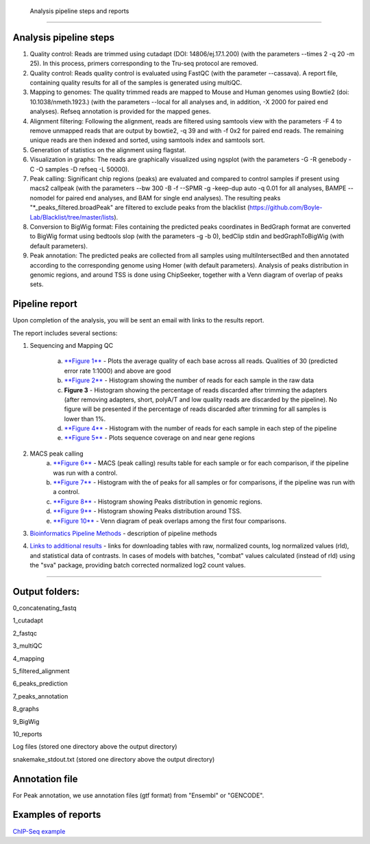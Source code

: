  Analysis pipeline steps and reports
###################################

Analysis pipeline steps
-----------------------


1. Quality control: Reads are trimmed using cutadapt (DOI: 14806/ej.17.1.200) (with the parameters --times 2 -q 20 -m 25). In this process, primers corresponding to the Tru-seq protocol are removed.

2. Quality control: Reads quality control is evaluated using FastQC (with the parameter --cassava). A report file, containing quality results for all of the samples is generated using multiQC.
  
3. Mapping to genomes: The quality trimmed reads are mapped to Mouse and Human genomes using Bowtie2 (doi: 10.1038/nmeth.1923.) (with the parameters --local for all analyses and, in addition, -X 2000 for paired end analyses). Refseq annotation is provided for the mapped genes.

4. Alignment filtering: Following the alignment, reads are filtered using samtools view with the parameters -F 4 to remove unmapped reads that are output by bowtie2, -q 39 and with -f 0x2 for paired end reads. 
   The remaining unique reads are then indexed and sorted, using samtools index and samtools sort.

5. Generation of statistics on the alignment using flagstat.

6. Visualization in graphs: The reads are graphically visualized using ngsplot (with the parameters -G -R genebody -C -O samples -D refseq -L 50000).

7. Peak calling: Significant chip regions (peaks) are evaluated and compared to control samples if present using macs2 callpeak (with the parameters --bw 300 -B -f --SPMR -g -keep-dup auto -q 0.01 for all analyses, BAMPE --nomodel for paired end analyses, and BAM for single end analyses). 
   The resulting peaks "*_peaks_filtered.broadPeak" are filtered to exclude peaks from the blacklist (https://github.com/Boyle-Lab/Blacklist/tree/master/lists).

8. Conversion to BigWig format: Files containing the predicted peaks coordinates in BedGraph format are converted to BigWig format using bedtools slop (with the parameters -g -b 0), bedClip stdin and bedGraphToBigWig (with default parameters).

9. Peak annotation: The predicted peaks are collected from all samples using multiIntersectBed and then annotated according to the corresponding genome using Homer (with default parameters). 
   Analysis of peaks distribution in genomic regions, and around TSS is done using ChipSeeker, together with a Venn diagram of overlap of peaks sets.

                                                                                                      
.. image:: ../figures/chip-seq_workflow.png


                                                                                                      A
Pipeline report
---------------

Upon completion of the analysis, you will be sent an email with links to the results report.

The report includes several sections:

1. Sequencing and Mapping QC

    a. `**Figure 1** <https://dors4.weizmann.ac.il/utap/figures/chip_fig_1.png>`_ - Plots the average quality of each base across all reads. Qualities of 30 (predicted error rate 1:1000) and above are good 
    b. `**Figure 2** <https://dors4.weizmann.ac.il/utap/figures/chip_fig_2.png>`_ - Histogram showing the number of reads for each sample in the raw data
    c. **Figure 3** - Histogram showing the percentage of reads discarded after trimming the adapters (after removing adapters, short, polyA/T and low quality reads are discarded by the pipeline).
       No figure will be presented if the percentage of reads discarded after trimming for all samples is lower than 1%.
    d. `**Figure 4** <https://dors4.weizmann.ac.il/utap/figures/chip_fig_4.png>`_ - Histogram with the number of reads for each sample in each step of the pipeline
    e. `**Figure 5** <https://dors4.weizmann.ac.il/utap/figures/chip_fig_5.png>`_ - Plots sequence coverage on and near gene regions 

2. MACS peak calling
    a. `**Figure 6** <https://dors4.weizmann.ac.il/utap/figures/chip_fig_6.png>`_ - MACS (peak calling) results table for each sample or for each comparison, if the pipeline was run with a control.
    b. `**Figure 7** <https://dors4.weizmann.ac.il/utap/figures/chip_fig_7.png>`_ - Histogram with the of peaks for all samples or for comparisons, if the pipeline was run with a control.
    c. `**Figure 8** <https://dors4.weizmann.ac.il/utap/figures/chip_fig_8.png>`_ - Histogram showing Peaks distribution in genomic regions.    
    d. `**Figure 9** <https://dors4.weizmann.ac.il/utap/figures/chip_fig_9.png>`_ - Histogram showing Peaks distribution around TSS.
    e. `**Figure 10** <https://dors4.weizmann.ac.il/utap/figures/chip_fig_10.png>`_ - Venn diagram of peak overlaps among the first four comparisons.
                                                                                                      
3. `Bioinformatics Pipeline Methods <https://dors4.weizmann.ac.il/utap/figures/chip_fig_12.png>`_ - description of pipeline methods

4. `Links to additional results <https://dors4.weizmann.ac.il/utap/figures/chip_fig_13.png>`_ - links for downloading tables with raw, normalized counts, log normalized values (rld), and statistical data of contrasts. In cases of models with batches, "combat" values calculated (instead of rld) using the "sva" package, providing batch corrected normalized log2 count values.
                                                                                                   
--------------- 
                                                                                                      
                                                                                                      
Output folders:
---------------                                                                                                      
                                                                                                      
0_concatenating_fastq

1_cutadapt

2_fastqc

3_multiQC

4_mapping

5_filtered_alignment

6_peaks_prediction

7_peaks_annotation

8_graphs

9_BigWig

10_reports

Log files (stored one directory above the output directory)

snakemake_stdout.txt (stored one directory above the output directory)


                                                                                                      
Annotation file
---------------

For Peak annotation, we use annotation files (gtf format) from "Ensembl" or "GENCODE". 
                                                                                                      
                                                                                                      

Examples of reports
-------------------

`ChIP-Seq example <https://utap-demo.weizmann.ac.il/reports/20241119_044920_demo/report_Chromatin_pipelines.html>`_


